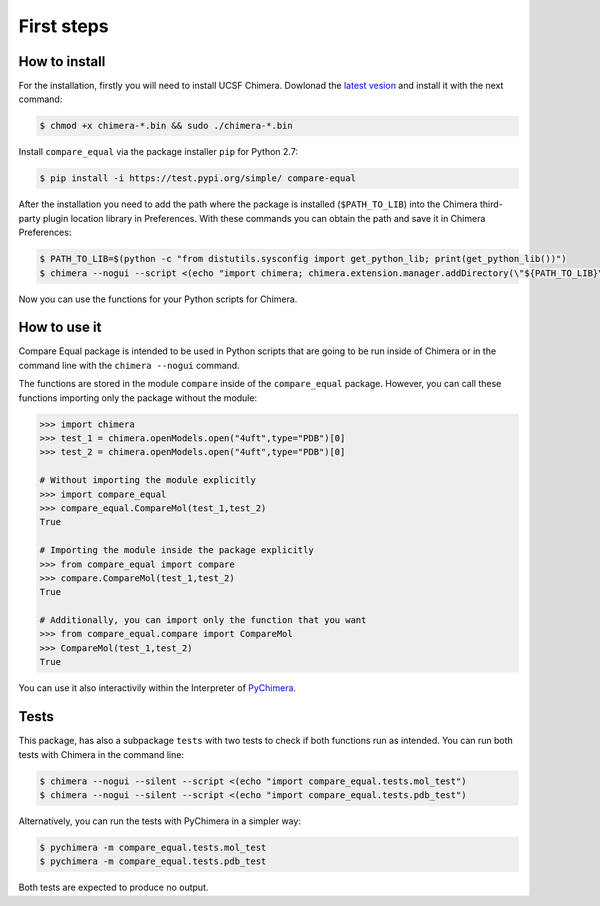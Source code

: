 First steps
=====================

.. _install_chimera:

------------------
How to install
------------------

For the installation, firstly you will need to install UCSF Chimera. Dowlonad the `latest vesion  <http://www.cgl.ucsf.edu/chimera/download.html>`_ and install it with the next command:

.. code-block:: console

    $ chmod +x chimera-*.bin && sudo ./chimera-*.bin
      
Install ``compare_equal`` via the package installer ``pip`` for Python 2.7:

.. code-block:: console

    $ pip install -i https://test.pypi.org/simple/ compare-equal

After the installation you need to add the path where the package is installed (``$PATH_TO_LIB``) 
into the Chimera third-party plugin location library in Preferences. With these commands you
can obtain the path and save it in Chimera Preferences:

.. code-block:: console

    $ PATH_TO_LIB=$(python -c "from distutils.sysconfig import get_python_lib; print(get_python_lib())")
    $ chimera --nogui --script <(echo "import chimera; chimera.extension.manager.addDirectory(\"${PATH_TO_LIB}\",True); chimera.preferences.makeCurrentSaved(\"Tools\"); chimera.preferences.save();")

Now you can use the functions for your Python scripts for Chimera.

--------------
How to use it
--------------

Compare Equal package is intended to be used in Python scripts that are going to be run inside of Chimera or in the command line with the ``chimera --nogui`` command. 

The functions are stored in the module ``compare`` inside of the ``compare_equal`` package. However, you can call these functions importing only the package without the module:

.. code-block:: python

    >>> import chimera
    >>> test_1 = chimera.openModels.open("4uft",type="PDB")[0]
    >>> test_2 = chimera.openModels.open("4uft",type="PDB")[0]

    # Without importing the module explicitly
    >>> import compare_equal
    >>> compare_equal.CompareMol(test_1,test_2)
    True

    # Importing the module inside the package explicitly
    >>> from compare_equal import compare
    >>> compare.CompareMol(test_1,test_2)
    True

    # Additionally, you can import only the function that you want
    >>> from compare_equal.compare import CompareMol
    >>> CompareMol(test_1,test_2)
    True

You can use it also interactivily within the Interpreter of `PyChimera <https://pychimera.readthedocs.io/en/latest/>`_.

-----
Tests
-----

This package, has also a subpackage ``tests`` with two tests to check if both functions run as intended. You can run both tests with Chimera in the command line:

.. code-block:: console

    $ chimera --nogui --silent --script <(echo "import compare_equal.tests.mol_test")
    $ chimera --nogui --silent --script <(echo "import compare_equal.tests.pdb_test")

Alternatively, you can run the tests with PyChimera in a simpler way:

.. code-block:: console

    $ pychimera -m compare_equal.tests.mol_test
    $ pychimera -m compare_equal.tests.pdb_test

Both tests are expected to produce no output.
